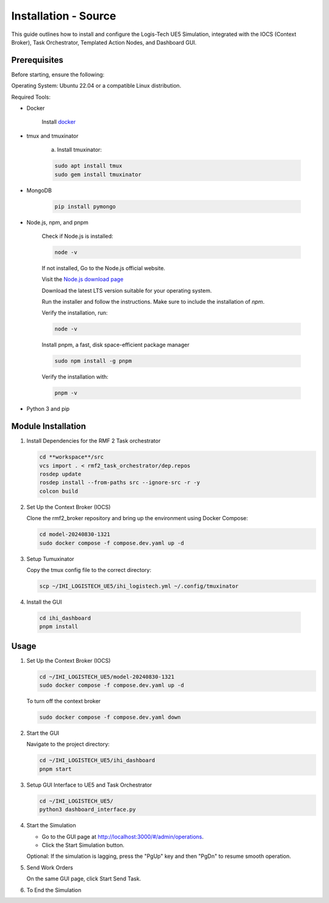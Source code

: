 =======================
Installation - Source
=======================

This guide outlines how to install and configure the Logis-Tech UE5 Simulation, integrated with the IOCS (Context Broker), Task Orchestrator, Templated Action Nodes, and Dashboard GUI.

Prerequisites
------------------

Before starting, ensure the following:

Operating System: Ubuntu 22.04 or a compatible Linux distribution.

Required Tools:

- Docker

    Install `docker <https://docs.docker.com/engine/install/ubuntu/>`_

- tmux and tmuxinator

    a. Install tmuxinator:

    .. code-block:: bash

        sudo apt install tmux
        sudo gem install tmuxinator

- MongoDB
  
    .. code-block:: bash

        pip install pymongo
  
- Node.js, npm, and pnpm

   Check if Node.js is installed:    

   .. code-block:: bash

        node -v

   If not installed, Go to the Node.js official website.

   Visit the `Node.js download page <https://nodejs.org/>`_

   Download the latest LTS version suitable for your operating system.

   Run the installer and follow the instructions. Make sure to include the installation of `npm`.

   
   Verify the installation, run:
   
   .. code-block:: bash

      node -v

   Install pnpm,  a fast, disk space-efficient package manager
   
   .. code-block:: bash

      sudo npm install -g pnpm

   Verify the installation with:
   
   .. code-block:: bash

      pnpm -v

- Python 3 and pip

Module Installation
--------------------

1. Install Dependencies for the RMF 2 Task orchestrator

   .. code-block:: bash

     cd **workspace**/src
     vcs import . < rmf2_task_orchestrator/dep.repos 
     rosdep update
     rosdep install --from-paths src --ignore-src -r -y
     colcon build


2. Set Up the Context Broker (IOCS)

   Clone the rmf2_broker repository and bring up the environment using Docker Compose:

   .. code-block:: bash

     cd model-20240830-1321
     sudo docker compose -f compose.dev.yaml up -d

3. Setup Tumuxinator

   Copy the tmux config file to the correct directory:

   .. code-block:: bash

     scp ~/IHI_LOGISTECH_UE5/ihi_logistech.yml ~/.config/tmuxinator

4.  Install the GUI

   .. code-block:: bash

     cd ihi_dashboard
     pnpm install

Usage
--------

1. Set Up the Context Broker (IOCS)

   .. code-block:: bash

    cd ~/IHI_LOGISTECH_UE5/model-20240830-1321
    sudo docker compose -f compose.dev.yaml up -d

   To turn off the context broker
   
   .. code-block:: bash

    sudo docker compose -f compose.dev.yaml down

2. Start the GUI

   Navigate to the project directory:
  
   .. code-block:: bash

    cd ~/IHI_LOGISTECH_UE5/ihi_dashboard
    pnpm start

3. Setup GUI Interface to UE5 and Task Orchestrator
  
   .. code-block:: bash

    cd ~/IHI_LOGISTECH_UE5/
    python3 dashboard_interface.py

4. Start the Simulation

   - Go to the GUI page at http://localhost:3000/#/admin/operations.

   - Click the Start Simulation button.

   Optional: If the simulation is lagging, press the "PgUp" key and then "PgDn" to resume smooth operation.

5. Send Work Orders
   
   On the same GUI page, click Start Send Task.

6. To End the Simulation